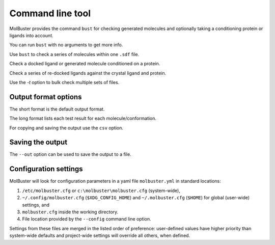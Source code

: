 .. highlight:: none

.. _ref_cli:

====================================
Command line tool
====================================

MolBuster provides the command ``bust`` for checking generated molecules
and optionally taking a conditioning protein or ligands into account.

You can run ``bust`` with no arguments to get more info.

.. command-output:: bust

Use ``bust`` to check a series of molecules within one ``.sdf`` file.

.. command-output:: bust generated_molecules.sdf --outfmt long
  :cwd: inputs
  :ellipsis: 21

Check a docked ligand or generated molecule conditioned on a protein.

.. command-output:: bust generated_ligands.sdf -p protein.pdb --outfmt long
  :cwd: inputs
  :ellipsis: 21

Check a series of re-docked ligands against the crystal ligand and protein.

.. command-output:: bust redocked_ligand.sdf -l crystal_ligand.sdf -p protein.pdb --outfmt long
  :cwd: inputs
  :ellipsis: 21

Use the `-t` option to bulk check multiple sets of files.

.. command-output:: bust -t molecule_table.csv --outfmt long
  :cwd: inputs
  :ellipsis: 21


Output format options
====================================

The short format is the default output format.

.. command-output:: bust generated_molecules.sdf --outfmt short
  :cwd: inputs

The long format lists each test result for each molecule/conformation.

.. command-output:: bust generated_molecules.sdf --outfmt long
  :cwd: inputs
  :ellipsis: 21

For copying and saving the output use the ``csv`` option.

.. command-output:: bust generated_molecules.sdf --outfmt csv
  :cwd: inputs


Saving the output
====================================

The ``--out`` option can be used to save the output to a file.

.. command-output:: bust generated_molecules.sdf --outfmt csv --out results.csv
  :cwd: inputs



Configuration settings
====================================

MolBuster will look for configuration parameters in a yaml file ``molbuster.yml``
in standard locations:

1. ``/etc/molbuster.cfg`` or ``c:\molbuster\molbuster.cfg`` (system-wide),
2. ``~/.config/molbuster.cfg`` (``$XDG_CONFIG_HOME``) and ``~/.molbuster.cfg`` (``$HOME``)
   for global (user-wide) settings, and
3. ``molbuster.cfg`` inside the working directory.
4. File location provided by the ``--config`` command line option.

Settings from these files are merged in the listed order of preference:
user-defined values have higher priority than system-wide defaults
and project-wide settings will override all others, when defined.
